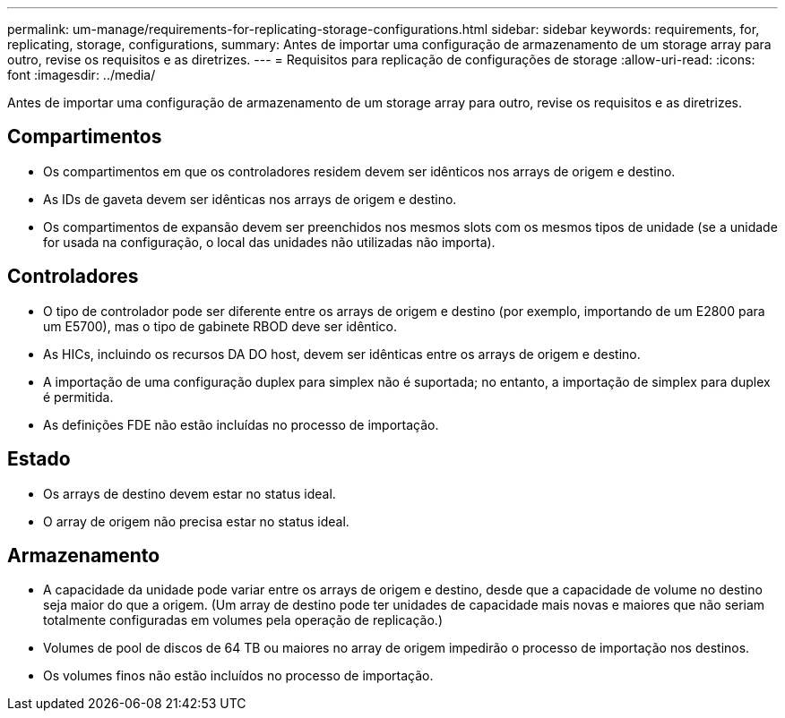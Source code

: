 ---
permalink: um-manage/requirements-for-replicating-storage-configurations.html 
sidebar: sidebar 
keywords: requirements, for, replicating, storage, configurations, 
summary: Antes de importar uma configuração de armazenamento de um storage array para outro, revise os requisitos e as diretrizes. 
---
= Requisitos para replicação de configurações de storage
:allow-uri-read: 
:icons: font
:imagesdir: ../media/


[role="lead"]
Antes de importar uma configuração de armazenamento de um storage array para outro, revise os requisitos e as diretrizes.



== Compartimentos

* Os compartimentos em que os controladores residem devem ser idênticos nos arrays de origem e destino.
* As IDs de gaveta devem ser idênticas nos arrays de origem e destino.
* Os compartimentos de expansão devem ser preenchidos nos mesmos slots com os mesmos tipos de unidade (se a unidade for usada na configuração, o local das unidades não utilizadas não importa).




== Controladores

* O tipo de controlador pode ser diferente entre os arrays de origem e destino (por exemplo, importando de um E2800 para um E5700), mas o tipo de gabinete RBOD deve ser idêntico.
* As HICs, incluindo os recursos DA DO host, devem ser idênticas entre os arrays de origem e destino.
* A importação de uma configuração duplex para simplex não é suportada; no entanto, a importação de simplex para duplex é permitida.
* As definições FDE não estão incluídas no processo de importação.




== Estado

* Os arrays de destino devem estar no status ideal.
* O array de origem não precisa estar no status ideal.




== Armazenamento

* A capacidade da unidade pode variar entre os arrays de origem e destino, desde que a capacidade de volume no destino seja maior do que a origem. (Um array de destino pode ter unidades de capacidade mais novas e maiores que não seriam totalmente configuradas em volumes pela operação de replicação.)
* Volumes de pool de discos de 64 TB ou maiores no array de origem impedirão o processo de importação nos destinos.
* Os volumes finos não estão incluídos no processo de importação.

